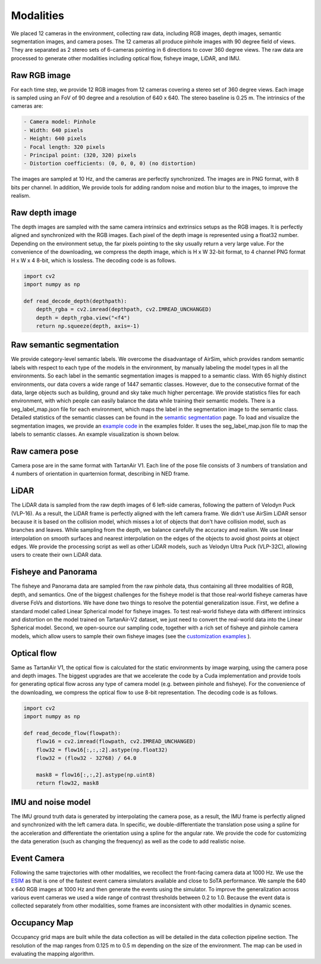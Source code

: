 Modalities
=====================================

We placed 12 cameras in the environment, collecting raw data, including RGB images, depth images, semantic segmentation images, and camera poses. The 12 cameras all produce pinhole images with 90 degree field of views. They are separated as 2 stereo sets of 6-cameras pointing in 6 directions to cover 360 degree views. The raw data are processed to generate other modalities including optical flow, fisheye image, LiDAR, and IMU. 

.. image:: images/cameras2.png
    :alt: Cameras
    :align: center
    :width: 83%


Raw RGB image
--------------

For each time step, we provide 12 RGB images from 12 cameras covering a stereo set of 360 degree views. Each image is sampled using an FoV of 90 degree and a resolution of 640 x 640. The stereo baseline is 0.25 m. The intrinsics of the cameras are: 

.. code-block:: text

    - Camera model: Pinhole
    - Width: 640 pixels
    - Height: 640 pixels
    - Focal length: 320 pixels
    - Principal point: (320, 320) pixels
    - Distortion coefficients: (0, 0, 0, 0) (no distortion)

The images are sampled at 10 Hz, and the cameras are perfectly synchronized. The images are in PNG format, with 8 bits per channel.
In addition, We provide tools for adding random noise and motion blur to the images, to improve the realism. 

Raw depth image
-------------------

The depth images are sampled with the same camera intrinsics and extrinsics setups as the RGB images. It is perfectly aligned and synchronized with the RGB images. 
Each pixel of the depth image is represented using a float32 number. Depending on the environment setup, the far pixels pointing to the sky usually return a very large value. 
For the convenience of the downloading, we compress the depth image, which is H x W 32-bit format, to 4 channel PNG format H x W x 4 8-bit, which is lossless. The decoding code is as follows. 

.. code-block:: python

    import cv2
    import numpy as np

    def read_decode_depth(depthpath):
        depth_rgba = cv2.imread(depthpath, cv2.IMREAD_UNCHANGED)
        depth = depth_rgba.view("<f4")
        return np.squeeze(depth, axis=-1)


Raw semantic segmentation
-----------------------------

We provide category-level semantic labels. We overcome the disadvantage of AirSim, which provides random semantic labels with respect to each type of the models in the environment, by manually labeling the model types in all the environments. So each label in the semantic segmentation images is mapped to a semantic class. With 65 highly distinct environments, our data covers a wide range of 1447 semantic classes. However, due to the consecutive format of the data, large objects such as building, ground and sky take much higher percentage. We provide statistics files for each environment, with which people can easily balance the data while training their semantic models. There is a seg_label_map.json file for each environment, which maps the label in the segmentation image to the semantic class. Detailed statistics of the semantic classes can be found in the `semantic segmentation <segmentation.html>`_ page. To load and visualize the segmentation images, we provide an `example code <https://github.com/castacks/tartanairpy/tree/main/examples/seg_vis_example.py>`_ in the examples folder. It uses the seg_label_map.json file to map the labels to semantic classes. An example visualization is shown below. 

.. image:: images/seg_vis.png

Raw camera pose
-------------------

Camera pose are in the same format with TartanAir V1. Each line of the pose file consists of 3 numbers of translation and 4 numbers of orientation in quarternion format, describing in NED frame. 

LiDAR
---------

The LiDAR data is sampled from the raw depth images of 6 left-side cameras, following the pattern of Velodyn Puck (VLP-16). As a result, the LiDAR frame is perfectly aligned with the left camera frame.  We didn't use AirSim LiDAR sensor because it is based on the collision model, which misses a lot of objects that don't have collision model, such as branches and leaves. While sampling from the depth, we balance carefully the accuracy and realism. We use linear interpolation on smooth surfaces and nearest interpolation on the edges of the objects to avoid ghost points at object edges. We provide the processing script as well as other LiDAR models, such as Velodyn Ultra Puck (VLP-32C), allowing users to create their own LiDAR data.

Fisheye and Panorama
------------------------

The fisheye and Panorama data are sampled from the raw pinhole data, thus containing all three modalities of RGB, depth, and semantics. One of the biggest challenges for the fisheye model is that those real-world fisheye cameras have diverse FoVs and distortions. We have done two things to resolve the potential generalization issue. First, we define a standard model called Linear Spherical model for fisheye images. To test real-world fisheye data with different intrinsics and distortion on the model trained on TartanAir-V2 dataset, we just need to convert the real-world data into the Linear Spherical model. Second, we open-source our sampling code, together with a rich set of fisheye and pinhole camera models, which allow users to sample their own fisheye images (see the `customization examples <examples.html#customization-example>`_ ).

Optical flow
--------------

Same as TartanAir V1, the optical flow is calculated for the static environments by image warping, using the camera pose and depth images. The biggest upgrades are that we accelerate the code by a Cuda implementation and provide tools for generating optical flow across any type of camera model (e.g. between pinhole and fisheye). For the convenience of the downloading, we compress the optical flow to use 8-bit representation. The decoding code is as follows.

.. code-block:: python

    import cv2
    import numpy as np

    def read_decode_flow(flowpath):
        flow16 = cv2.imread(flowpath, cv2.IMREAD_UNCHANGED)
        flow32 = flow16[:,:,:2].astype(np.float32)
        flow32 = (flow32 - 32768) / 64.0

        mask8 = flow16[:,:,2].astype(np.uint8)
        return flow32, mask8

IMU and noise model
------------------------

The IMU ground truth data is generated by interpolating the camera pose, as a result, the IMU frame is perfectly aligned and synchronized with the left camera data. In specific, we double-differentiate the translation pose using a spline for the acceleration and differentiate the orientation using a spline for the angular rate. We provide the code for customizing the data generation (such as changing the frequency) as well as the code to add realistic noise. 

Event Camera
--------------

Following the same trajectories with other modalities, we recollect the front-facing camera data at 1000 Hz. We use the `ESIM <https://github.com/uzh-rpg/rpg_esim>`_ as that is one of the fastest event camera simulators available and close to SoTA performance. We sample the 640 x 640 RGB images at 1000 Hz and then generate the events using the simulator. To improve the generalization across various event cameras we used a wide range of contrast thresholds between 0.2 to 1.0. 
Because the event data is collected separately from other modalities, some frames are inconsistent with other modalities in dynamic scenes.  

Occupancy Map
--------------

Occupancy grid maps are built while the data collection as will be detailed in the data collection pipeline section. The resolution of the map ranges from 0.125 m to 0.5 m depending on the size of the environment. The map can be used in evaluating the mapping algorithm. 